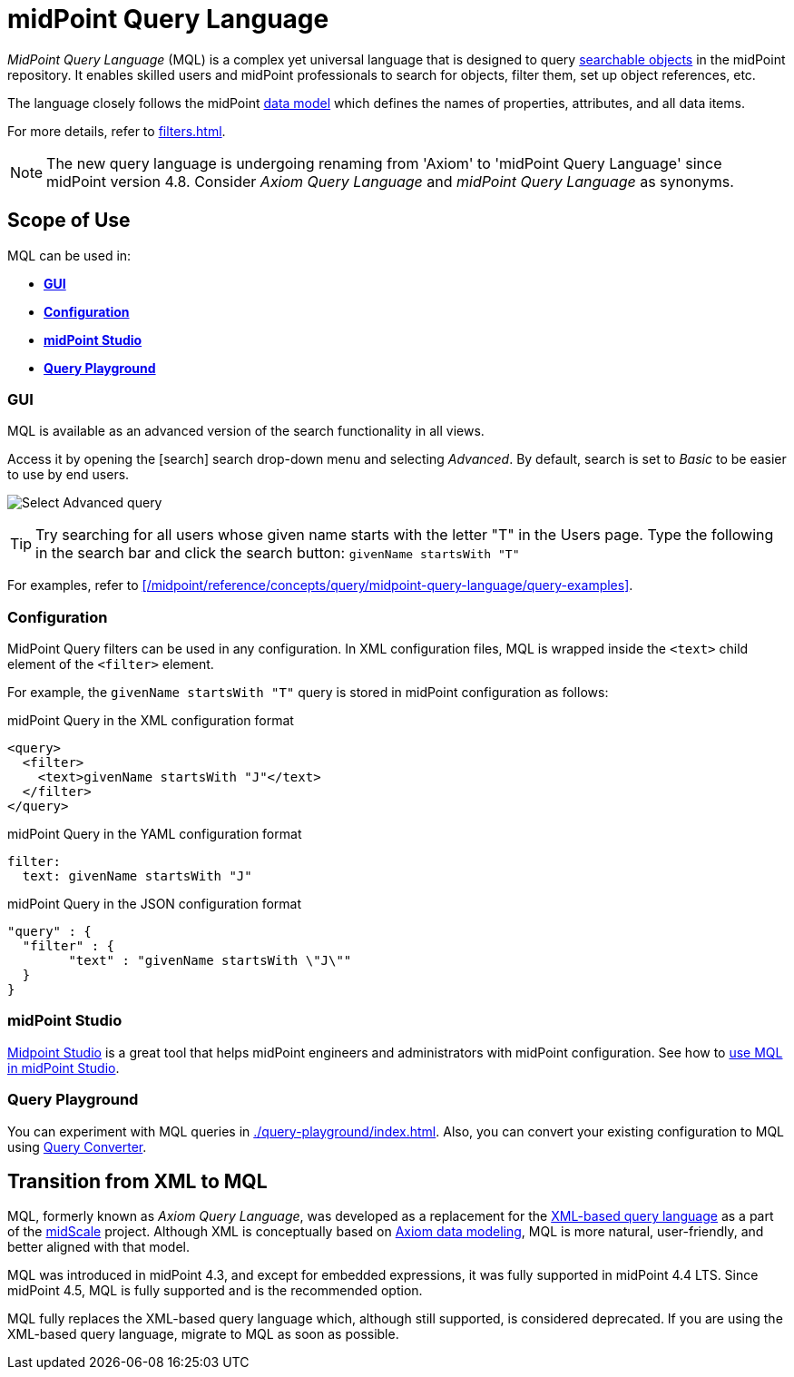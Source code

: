 = midPoint Query Language
:page-display-order: 100
:page-toc: top
:toclevels: 3
:experimental:
:page-moved-from: /midpoint/reference/concepts/query/axiom-query-language/

_MidPoint Query Language_ (MQL) is a complex yet universal language that is designed to query xref:./searchable-items.adoc[searchable objects] in the midPoint repository.
It enables skilled users and midPoint professionals to search for objects, filter them, set up object references, etc.

The language closely follows the midPoint xref:/midpoint/reference/schema/[data model] which defines the names of properties, attributes, and all data items.

For more details, refer to xref:filters.adoc[].

[NOTE]
====
The new query language is undergoing renaming from 'Axiom' to 'midPoint Query Language' since midPoint version 4.8.
Consider _Axiom Query Language_ and _midPoint Query Language_ as synonyms.
====

== Scope of Use

MQL can be used in:

* <<gui,*GUI*>>
* <<configuration,*Configuration*>>
* <<midpoint_studio,*midPoint Studio*>>
* <<query_playground,*Query Playground*>>

[[gui]]
=== GUI

MQL is available as an advanced version of the search functionality in all views.

Access it by opening the icon:search[] search drop-down menu and selecting _Advanced_.
By default, search is set to _Basic_ to be easier to use by end users.

image:advanced-query-select.webp[Select Advanced query]

TIP: Try searching for all users whose given name starts with the letter "T" in the Users page.
Type the following in the search bar and click the search button: `givenName startsWith "T"`

For examples, refer to xref:/midpoint/reference/concepts/query/midpoint-query-language/query-examples[].

[[configuration]]
=== Configuration

MidPoint Query filters can be used in any configuration.
In XML configuration files, MQL is wrapped inside the `<text>` child element of the `<filter>` element.

For example, the `givenName startsWith "T"` query is stored in midPoint configuration as follows:

.midPoint Query in the XML configuration format
[source, xml]
----
<query>
  <filter>
    <text>givenName startsWith "J"</text>
  </filter>
</query>
----

.midPoint Query in the YAML configuration format
[source, yaml]
----
filter:
  text: givenName startsWith "J"
----

.midPoint Query in the JSON configuration format
[source, json]
----
"query" : {
  "filter" : {
	"text" : "givenName startsWith \"J\""
  }
}
----


[[midpoint_studio]]
=== midPoint Studio

xref:/midpoint/tools/studio[Midpoint Studio] is a great tool that helps midPoint engineers and administrators with midPoint configuration.
See how to xref:/midpoint/tools/studio/usage#_browsing_objects[use MQL in midPoint Studio].

[[query_playground]]
=== Query Playground

You can experiment with MQL queries in xref:./query-playground/index.adoc#_query_playground[].
Also, you can convert your existing configuration to MQL using xref:./query-playground/index.adoc#_query_converter[Query Converter].


== Transition from XML to MQL

MQL, formerly known as _Axiom Query Language_, was developed as a replacement for the xref:../xml-query-language/[XML-based query language] as a part of the xref:/midpoint/projects/midscale[midScale] project.
Although XML is conceptually based on xref:/midpoint/devel/axiom/[Axiom data modeling], MQL is more natural, user-friendly, and better aligned with that model.

MQL was introduced in midPoint 4.3, and except for embedded expressions, it was fully supported in midPoint 4.4 LTS.
Since midPoint 4.5, MQL is fully supported and is the recommended option.

MQL fully replaces the XML-based query language which, although still supported, is considered deprecated.
If you are using the XML-based query language, migrate to MQL as soon as possible.
